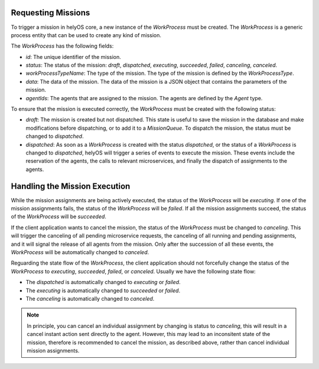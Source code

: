 Requesting Missions
===================

To trigger a mission in helyOS core, a new instance of the `WorkProcess` must be created. 
The `WorkProcess`  is a generic process entity that can be used to create any kind of mission. 

The `WorkProcess` has the following fields:

- `id`: The unique identifier of the mission.
- `status`: The status of the mission: `draft`, `dispatched`, `executing`, `succeeded`, `failed`, `canceling`, `canceled`.
- `workProcessTypeName`: The type of the mission. The type of the mission is defined by the `WorkProcessType`.
- `data`: The data of the mission. The data of the mission is a JSON object that contains the parameters of the mission.
- `agentIds`: The agents that are assigned to the mission. The agents are defined by the `Agent` type.

To ensure that the mission is executed correctly, the `WorkProcess` must be created with the following status:

- `draft`: The mission is created but not dispatched. This state is useful to save the mission in the database and make modifications before dispatching, or to add it to a `MissionQueue`. To dispatch the mission, the status must be changed to `dispatched`. 

- `dispatched`: As soon as a `WorkProcess` is created with the status `dispatched`, or the status of a `WorkProcess` is changed to `dispatched`, helyOS will trigger a series of events to execute the mission. These events include the reservation of the agents, the calls to relevant microservices, and finally the dispatch of assignments to the agents. 





Handling the Mission Execution
==============================

While the mission assignments are being actively executed, the status of the `WorkProcess` will be `executing`. If one of the mission assignments fails, the status of the `WorkProcess` will be `failed`. 
If all the mission assignments succeed, the status of the `WorkProcess` will be `succeeded`.


If the client application wants to cancel the mission, the status of the `WorkProcess` must be changed to `canceling`. 
This will trigger the canceling of all pending microservice requests, the canceling of all running and pending assignments, and it will signal 
the release of all agents from the mission. Only after the succession of all these events, the `WorkProcess` will be automatically changed to `canceled`.


Reguarding the state flow of the `WorkProcess`, the client application should not forcefully change the status of the `WorkProcess` to `executing`, `succeeded`, `failed`, or `canceled`. Usually we have the following state flow:

- The `dispatched` is automatically changed to `executing` or `failed`.

- The `executing` is automatically changed to `succeeded` or `failed`.

- The `canceling` is automatically changed to `canceled`.


.. note:: 
    In principle, you can cancel an individual assignment by changing is status to `canceling`, this will result in a cancel instant action sent directly to the agent. However, this may 
    lead to an inconsitent state of the mission, therefore is recommended to cancel the mission, as described above, rather than cancel individual
    mission assignments.